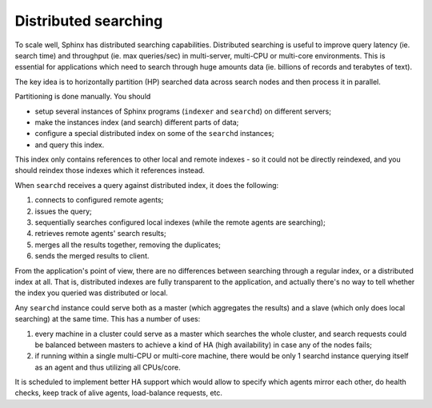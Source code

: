 Distributed searching
---------------------

To scale well, Sphinx has distributed searching capabilities.
Distributed searching is useful to improve query latency (ie. search
time) and throughput (ie. max queries/sec) in multi-server, multi-CPU or
multi-core environments. This is essential for applications which need
to search through huge amounts data (ie. billions of records and
terabytes of text).

The key idea is to horizontally partition (HP) searched data across
search nodes and then process it in parallel.

Partitioning is done manually. You should

-  setup several instances of Sphinx programs (``indexer`` and
   ``searchd``) on different servers;

-  make the instances index (and search) different parts of data;

-  configure a special distributed index on some of the ``searchd``
   instances;

-  and query this index.

This index only contains references to other local and remote indexes -
so it could not be directly reindexed, and you should reindex those
indexes which it references instead.

When ``searchd`` receives a query against distributed index, it does the
following:

1. connects to configured remote agents;

2. issues the query;

3. sequentially searches configured local indexes (while the remote
   agents are searching);

4. retrieves remote agents' search results;

5. merges all the results together, removing the duplicates;

6. sends the merged results to client.

From the application's point of view, there are no differences between
searching through a regular index, or a distributed index at all. That
is, distributed indexes are fully transparent to the application, and
actually there's no way to tell whether the index you queried was
distributed or local.

Any ``searchd`` instance could serve both as a master (which aggregates
the results) and a slave (which only does local searching) at the same
time. This has a number of uses:

1. every machine in a cluster could serve as a master which searches the
   whole cluster, and search requests could be balanced between masters
   to achieve a kind of HA (high availability) in case any of the nodes
   fails;

2. if running within a single multi-CPU or multi-core machine, there
   would be only 1 searchd instance querying itself as an agent and thus
   utilizing all CPUs/core.

It is scheduled to implement better HA support which would allow to
specify which agents mirror each other, do health checks, keep track of
alive agents, load-balance requests, etc.
